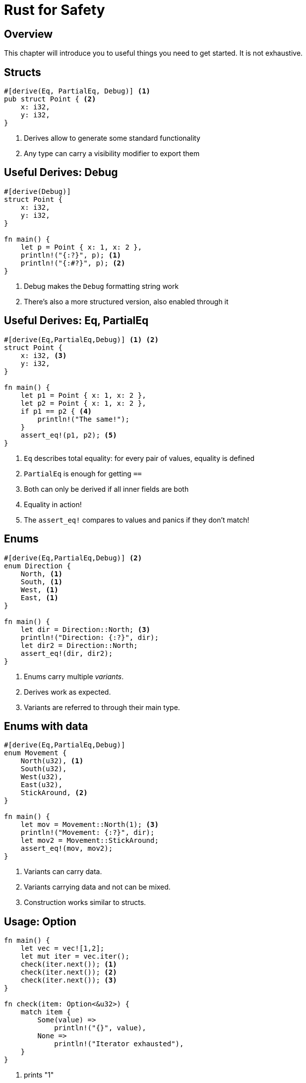 = Rust for Safety
:icons: font
:lecture: General coding tips
:table-caption!:
:example-caption!:

[.centered]
== Overview

This chapter will introduce you to useful things you need to get started. It is not exhaustive.

[.two-col]
== Structs

[source,rust]
----
#[derive(Eq, PartialEq, Debug)] <1>
pub struct Point { <2>
    x: i32,
    y: i32,
}
----

--

<1> Derives allow to generate some standard functionality
<2> Any type can carry a visibility modifier to export them
--

[.two-col]
== Useful Derives: Debug

[source,rust]
----
#[derive(Debug)]
struct Point {
    x: i32,
    y: i32,
}

fn main() {
    let p = Point { x: 1, x: 2 },
    println!("{:?}", p); <1>
    println!("{:#?}", p); <2>
}
----

--

<1> Debug makes the `Debug` formatting string work
<2> There's also a more structured version, also enabled through it

--

[.two-col]
== Useful Derives: Eq, PartialEq

[source,rust]
----
#[derive(Eq,PartialEq,Debug)] <1> <2>
struct Point {
    x: i32, <3>
    y: i32,
}

fn main() {
    let p1 = Point { x: 1, x: 2 },
    let p2 = Point { x: 1, x: 2 },
    if p1 == p2 { <4>
        println!("The same!");
    }
    assert_eq!(p1, p2); <5>
}
----

--

<1> `Eq` describes total equality: for every pair of values, equality is defined
<2> `PartialEq` is enough for getting `==`
<3> Both can only be derived if all inner fields are both
<4> Equality in action!
<5> The `assert_eq!` compares to values and panics if they don't match!

--

[.two-col]
== Enums

[source,rust]
----
#[derive(Eq,PartialEq,Debug)] <2>
enum Direction {
    North, <1>
    South, <1>
    West, <1>
    East, <1>
}

fn main() {
    let dir = Direction::North; <3>
    println!("Direction: {:?}", dir);
    let dir2 = Direction::North;
    assert_eq!(dir, dir2);
}
----

-- 

<1> Enums carry multiple _variants_.
<2> Derives work as expected.
<3> Variants are referred to through their main type.

--

[.two-col]
== Enums with data

[source,rust]
----
#[derive(Eq,PartialEq,Debug)]
enum Movement {
    North(u32), <1>
    South(u32),
    West(u32),
    East(u32),
    StickAround, <2>
}

fn main() {
    let mov = Movement::North(1); <3>
    println!("Movement: {:?}", dir);
    let mov2 = Movement::StickAround;
    assert_eq!(mov, mov2);
}
----

-- 

<1> Variants can carry data.
<2> Variants carrying data and not can be mixed.
<3> Construction works similar to structs.

--


[.two-col]
== Usage: Option

[source,rust]
----
fn main() {
    let vec = vec![1,2];
    let mut iter = vec.iter();
    check(iter.next()); <1>
    check(iter.next()); <2>
    check(iter.next()); <3>
}

fn check(item: Option<&u32>) {
    match item {
        Some(value) =>
            println!("{}", value),
        None =>
            println!("Iterator exhausted"),
    }
}
----

--

<1> prints "1"
<2> prints "2"
<3> prints "Iterator exhausted"

--

== Conclusion: Option

`Option` encodes the _potential, but expected_ absence of a value.

TIP: Due to optimisations, `Option<&u32>` is as large as `&u32`.

[.two-col]
== Useful enums: Result

[source,rust]
----
enum Result<T,E> { <1>
    Ok(T), <2>
    Err(E), <3>
}
----

--

<1> Results are generic over _two_ types.
<2> One is the value indicating success.
<3> The other is the value type indicating error.

--

[.two-col]
== Result usage

[source,rust]
----
fn main() -> Result<(), io::Error> {
    let file_res: Result<File, io::Error> = <2>
        File::open("test"); <1>
    match file_res { <3>
        Ok(file) => {
            //...
            Ok( () ) <4>
        },
        Err(e) => { <5>
            println!("Error opening: {]", path);
            Err(e) <6>
        }
    }
}
----

--

<1> `open` returns a `Result` indicating success or failure
<2> Type annotation for clarity
<3> `Result`s are also handled with match
<4> If success holds no value, `Ok` with `()` is used. Usually written `Ok(())`.
<5> Errors are handled the same
<6> If errors are passed on, the must be wrapped again

--

[.centered]
== Special behaviour: must be used

[source,rust]
----
fn main() -> Result<(), io::Error> {
    File::open("test"); <1>
}
----

[source,text]
----
warning: unused `std::result::Result` that must be used
 --> scratch.rs:2:5
  |
2 |     std::fs::File::open("test");
  |     ^^^^^^^^^^^^^^^^^^^^^^^^^^^^
  |
  = note: `#[warn(unused_must_use)]` on by default
  = note: this `Result` may be an `Err` variant, which should be handled
----

[.centered]
== Conclusion: Result

`Result` encodes the potential for error. It forces the user to inspect the `Result` and check if an error occured or denies access to the inner value otherwise.

TIP: Similar optimisations as to `Option` apply to `Result`

[.two-col]
== Slices and Vectors

[source,rust]
----
fn main() {
    let bytes: &[u8] = &[1,2,3]; <1>
    let vec: Vec<u8> = Vec::from(bytes); <2>
    vec.push(4);
    let vec_slice: &[u8] = vec.as_slice(); <3>
}
----

--

<1> The (reference) slice `&[..]` is a reference to a region of memory. It stores the length of the data and bounds checked.
<2> The vector `Vec<..>` is an owned region of memory. It is growable and shrinkable.
<3> Slices can be taken to the memory a vector owns, binding the slices to the vector.

--

[.two-col]
== Vector reallocation

[source,rust]
----
fn main {
    let mut v = vec![1,2]; <1>
    let slice = &v[..]; <2>

    vec.push(4); <3>
      //^^^^^^^ Error here

    println!("{:?}", slice);
}
----

--

<1> This is a shorthand vector initialization macro.
<2> Taking a slice borrows the memory region the vector owns. `&v[..]` is syntax for "borrow from beginning to end".
<3> Pushing on vector requires a mutable reference to it, violating borrow rules.

--

[.centered]
== Strings and their slices

Strings and string slices work much the same.

[source,rust]
----
fn main() {
    let slice: &str = "Hello world!";
    let string: String = String::from(slice);
}
----

Strings and string slices are `Vec<u8>` and `&[u8]` internally, with the added invariant that they are UTF-8.

[.centered]
== Use owned strings

TIP: Spending the memory to make a heap copy and owning data makes your life a lot easier.

[source,rust]
----
struct Owned {
    string_data: String
}

struct Borrowed<'a> {
    slice: &'a str
}
----

[.centered]
== Warning

WARNING: Never bypass the UTF-8 invariant on `String` or `&str`, this might lead to memory unsafety.

TIP: This is also not possible in safe Rust.

[.centered]
== Owned vs. borrowed types

Borrowed types need you to make sure that the pointee is always alive. Owned types are easier. Liberally allocate `String` and `Vec` if you run into problems.

TIP: Rust makes it easy to safely refactor towards more efficient code. Get something working first, before you avoid each and every copy.

[.two-col]
== Testing


[source,rust]
----
use my_library::my_function; <1>

#[test]
fn my_test() {
    assert_eq!(1, 1);
}

#[test]
#[should_fail]
fn failing_test() {
    assert_eq!(1, 2);
}
----

--

Rust and Cargo allows you to easily provide test for your code.

These can be put either directly in the source file or in any file in `tests`.

<1> Only needed when putting files in `tests`.

--
